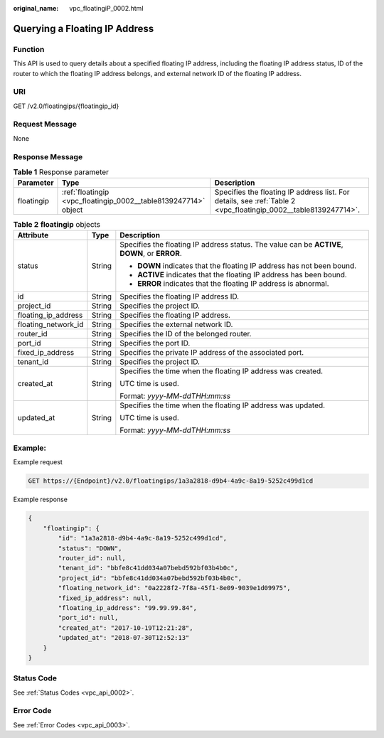 :original_name: vpc_floatingiP_0002.html

.. _vpc_floatingiP_0002:

Querying a Floating IP Address
==============================

Function
--------

This API is used to query details about a specified floating IP address, including the floating IP address status, ID of the router to which the floating IP address belongs, and external network ID of the floating IP address.

URI
---

GET /v2.0/floatingips/{floatingip_id}

Request Message
---------------

None

Response Message
----------------

.. table:: **Table 1** Response parameter

   +------------+-----------------------------------------------------------------+-----------------------------------------------------------------------------------------------------------------+
   | Parameter  | Type                                                            | Description                                                                                                     |
   +============+=================================================================+=================================================================================================================+
   | floatingip | :ref:`floatingip <vpc_floatingip_0002__table8139247714>` object | Specifies the floating IP address list. For details, see :ref:`Table 2 <vpc_floatingip_0002__table8139247714>`. |
   +------------+-----------------------------------------------------------------+-----------------------------------------------------------------------------------------------------------------+

.. _vpc_floatingip_0002__table8139247714:

.. table:: **Table 2** **floatingip** objects

   +-----------------------+-----------------------+------------------------------------------------------------------------------------------------+
   | Attribute             | Type                  | Description                                                                                    |
   +=======================+=======================+================================================================================================+
   | status                | String                | Specifies the floating IP address status. The value can be **ACTIVE**, **DOWN**, or **ERROR**. |
   |                       |                       |                                                                                                |
   |                       |                       | -  **DOWN** indicates that the floating IP address has not been bound.                         |
   |                       |                       | -  **ACTIVE** indicates that the floating IP address has been bound.                           |
   |                       |                       | -  **ERROR** indicates that the floating IP address is abnormal.                               |
   +-----------------------+-----------------------+------------------------------------------------------------------------------------------------+
   | id                    | String                | Specifies the floating IP address ID.                                                          |
   +-----------------------+-----------------------+------------------------------------------------------------------------------------------------+
   | project_id            | String                | Specifies the project ID.                                                                      |
   +-----------------------+-----------------------+------------------------------------------------------------------------------------------------+
   | floating_ip_address   | String                | Specifies the floating IP address.                                                             |
   +-----------------------+-----------------------+------------------------------------------------------------------------------------------------+
   | floating_network_id   | String                | Specifies the external network ID.                                                             |
   +-----------------------+-----------------------+------------------------------------------------------------------------------------------------+
   | router_id             | String                | Specifies the ID of the belonged router.                                                       |
   +-----------------------+-----------------------+------------------------------------------------------------------------------------------------+
   | port_id               | String                | Specifies the port ID.                                                                         |
   +-----------------------+-----------------------+------------------------------------------------------------------------------------------------+
   | fixed_ip_address      | String                | Specifies the private IP address of the associated port.                                       |
   +-----------------------+-----------------------+------------------------------------------------------------------------------------------------+
   | tenant_id             | String                | Specifies the project ID.                                                                      |
   +-----------------------+-----------------------+------------------------------------------------------------------------------------------------+
   | created_at            | String                | Specifies the time when the floating IP address was created.                                   |
   |                       |                       |                                                                                                |
   |                       |                       | UTC time is used.                                                                              |
   |                       |                       |                                                                                                |
   |                       |                       | Format: *yyyy-MM-ddTHH:mm:ss*                                                                  |
   +-----------------------+-----------------------+------------------------------------------------------------------------------------------------+
   | updated_at            | String                | Specifies the time when the floating IP address was updated.                                   |
   |                       |                       |                                                                                                |
   |                       |                       | UTC time is used.                                                                              |
   |                       |                       |                                                                                                |
   |                       |                       | Format: *yyyy-MM-ddTHH:mm:ss*                                                                  |
   +-----------------------+-----------------------+------------------------------------------------------------------------------------------------+

Example:
--------

Example request

.. code-block:: text

   GET https://{Endpoint}/v2.0/floatingips/1a3a2818-d9b4-4a9c-8a19-5252c499d1cd

Example response

.. code-block::

   {
       "floatingip": {
           "id": "1a3a2818-d9b4-4a9c-8a19-5252c499d1cd",
           "status": "DOWN",
           "router_id": null,
           "tenant_id": "bbfe8c41dd034a07bebd592bf03b4b0c",
           "project_id": "bbfe8c41dd034a07bebd592bf03b4b0c",
           "floating_network_id": "0a2228f2-7f8a-45f1-8e09-9039e1d09975",
           "fixed_ip_address": null,
           "floating_ip_address": "99.99.99.84",
           "port_id": null,
           "created_at": "2017-10-19T12:21:28",
           "updated_at": "2018-07-30T12:52:13"
       }
   }

Status Code
-----------

See :ref:`Status Codes <vpc_api_0002>`.

Error Code
----------

See :ref:`Error Codes <vpc_api_0003>`.
